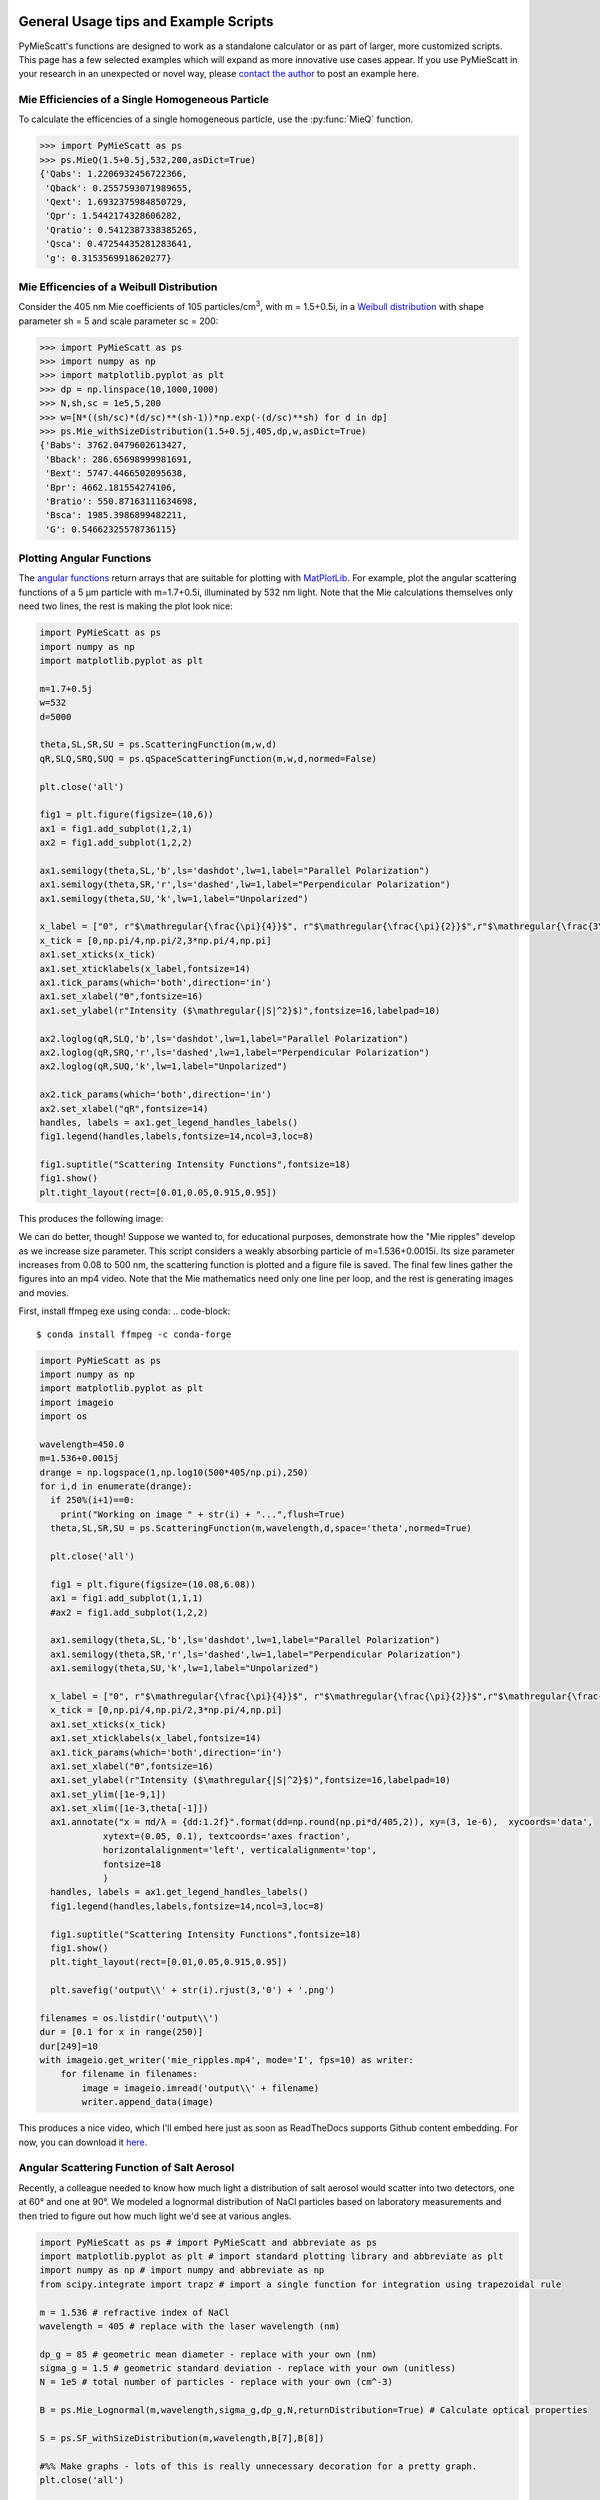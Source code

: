 .. highlight:: python

General Usage tips and Example Scripts
======================================

PyMieScatt's functions are designed to work as a standalone calculator or as part of larger, more customized scripts. This page has a few selected examples which will expand as more innovative use cases appear. If you use PyMieScatt in your research in an unexpected or novel way, please `contact the author <mailto:bsumlin@wustl.edu>`_ to post an example here.

Mie Efficiencies of a Single Homogeneous Particle
-------------------------------------------------

To calculate the efficencies of a single homogeneous particle, use the :py:func:`MieQ` function.

.. code-block:: pycon
   
   >>> import PyMieScatt as ps
   >>> ps.MieQ(1.5+0.5j,532,200,asDict=True)
   {'Qabs': 1.2206932456722366,
    'Qback': 0.2557593071989655,
    'Qext': 1.6932375984850729,
    'Qpr': 1.5442174328606282,
    'Qratio': 0.5412387338385265,
    'Qsca': 0.47254435281283641,
    'g': 0.3153569918620277}


Mie Efficencies of a Weibull Distribution
-----------------------------------------

Consider the 405 nm Mie coefficients of 105 particles/cm\ :sup:`3`, with m = 1.5+0.5i, in a `Weibull distribution <https://en.wikipedia.org/wiki/Weibull_distribution>`_ with shape parameter sh = 5 and scale parameter sc = 200:

.. code-block:: pycon
   
   >>> import PyMieScatt as ps
   >>> import numpy as np
   >>> import matplotlib.pyplot as plt
   >>> dp = np.linspace(10,1000,1000)
   >>> N,sh,sc = 1e5,5,200
   >>> w=[N*((sh/sc)*(d/sc)**(sh-1))*np.exp(-(d/sc)**sh) for d in dp]
   >>> ps.Mie_withSizeDistribution(1.5+0.5j,405,dp,w,asDict=True)
   {'Babs': 3762.0479602613427,
    'Bback': 286.65698999981691,
    'Bext': 5747.4466502095638,
    'Bpr': 4662.181554274106,
    'Bratio': 550.87163111634698,
    'Bsca': 1985.3986899482211,
    'G': 0.54662325578736115}


Plotting Angular Functions
--------------------------

The `angular functions <http://pymiescatt.readthedocs.io/en/latest/forward.html#angular-functions>`_ return arrays that are suitable for plotting with `MatPlotLib <https://matplotlib.org/>`_. For example, plot the angular scattering functions of a 5 μm particle with m=1.7+0.5i, illuminated by 532 nm light. Note that the Mie calculations themselves only need two lines, the rest is making the plot look nice:

.. code-block:: python
   
   import PyMieScatt as ps
   import numpy as np
   import matplotlib.pyplot as plt
   
   m=1.7+0.5j
   w=532
   d=5000
   
   theta,SL,SR,SU = ps.ScatteringFunction(m,w,d)
   qR,SLQ,SRQ,SUQ = ps.qSpaceScatteringFunction(m,w,d,normed=False)
   
   plt.close('all')
   
   fig1 = plt.figure(figsize=(10,6))
   ax1 = fig1.add_subplot(1,2,1)
   ax2 = fig1.add_subplot(1,2,2)
   
   ax1.semilogy(theta,SL,'b',ls='dashdot',lw=1,label="Parallel Polarization")
   ax1.semilogy(theta,SR,'r',ls='dashed',lw=1,label="Perpendicular Polarization")
   ax1.semilogy(theta,SU,'k',lw=1,label="Unpolarized")
   
   x_label = ["0", r"$\mathregular{\frac{\pi}{4}}$", r"$\mathregular{\frac{\pi}{2}}$",r"$\mathregular{\frac{3\pi}{4}}$",r"$\mathregular{\pi}$"]
   x_tick = [0,np.pi/4,np.pi/2,3*np.pi/4,np.pi]
   ax1.set_xticks(x_tick)
   ax1.set_xticklabels(x_label,fontsize=14)
   ax1.tick_params(which='both',direction='in')
   ax1.set_xlabel("ϴ",fontsize=16)
   ax1.set_ylabel(r"Intensity ($\mathregular{|S|^2}$)",fontsize=16,labelpad=10)
   
   ax2.loglog(qR,SLQ,'b',ls='dashdot',lw=1,label="Parallel Polarization")
   ax2.loglog(qR,SRQ,'r',ls='dashed',lw=1,label="Perpendicular Polarization")
   ax2.loglog(qR,SUQ,'k',lw=1,label="Unpolarized")
   
   ax2.tick_params(which='both',direction='in')
   ax2.set_xlabel("qR",fontsize=14)
   handles, labels = ax1.get_legend_handles_labels()
   fig1.legend(handles,labels,fontsize=14,ncol=3,loc=8)
   
   fig1.suptitle("Scattering Intensity Functions",fontsize=18)
   fig1.show()
   plt.tight_layout(rect=[0.01,0.05,0.915,0.95])


This produces the following image:

.. image:: images/sif.png

We can do better, though! Suppose we wanted to, for educational purposes, demonstrate how the "Mie ripples" develop as we increase size parameter. This script considers a weakly absorbing particle of m=1.536+0.0015i. Its size parameter increases from 0.08 to 500 nm, the scattering function is plotted and a figure file is saved. The final few lines gather the figures into an mp4 video. Note that the Mie mathematics need only one line per loop, and the rest is generating images and movies.

First, install ffmpeg exe using conda:
.. code-block::

   $ conda install ffmpeg -c conda-forge
   

.. code-block:: python

   import PyMieScatt as ps
   import numpy as np
   import matplotlib.pyplot as plt
   import imageio
   import os
   
   wavelength=450.0
   m=1.536+0.0015j
   drange = np.logspace(1,np.log10(500*405/np.pi),250)
   for i,d in enumerate(drange):
     if 250%(i+1)==0:
       print("Working on image " + str(i) + "...",flush=True)
     theta,SL,SR,SU = ps.ScatteringFunction(m,wavelength,d,space='theta',normed=True)
       
     plt.close('all')
     
     fig1 = plt.figure(figsize=(10.08,6.08))
     ax1 = fig1.add_subplot(1,1,1)
     #ax2 = fig1.add_subplot(1,2,2)
     
     ax1.semilogy(theta,SL,'b',ls='dashdot',lw=1,label="Parallel Polarization")
     ax1.semilogy(theta,SR,'r',ls='dashed',lw=1,label="Perpendicular Polarization")
     ax1.semilogy(theta,SU,'k',lw=1,label="Unpolarized")
     
     x_label = ["0", r"$\mathregular{\frac{\pi}{4}}$", r"$\mathregular{\frac{\pi}{2}}$",r"$\mathregular{\frac{3\pi}{4}}$",r"$\mathregular{\pi}$"]
     x_tick = [0,np.pi/4,np.pi/2,3*np.pi/4,np.pi]
     ax1.set_xticks(x_tick)
     ax1.set_xticklabels(x_label,fontsize=14)
     ax1.tick_params(which='both',direction='in')
     ax1.set_xlabel("ϴ",fontsize=16)
     ax1.set_ylabel(r"Intensity ($\mathregular{|S|^2}$)",fontsize=16,labelpad=10)
     ax1.set_ylim([1e-9,1])
     ax1.set_xlim([1e-3,theta[-1]])
     ax1.annotate("x = πd/λ = {dd:1.2f}".format(dd=np.round(np.pi*d/405,2)), xy=(3, 1e-6),  xycoords='data',
               xytext=(0.05, 0.1), textcoords='axes fraction',
               horizontalalignment='left', verticalalignment='top',
               fontsize=18
               )
     handles, labels = ax1.get_legend_handles_labels()
     fig1.legend(handles,labels,fontsize=14,ncol=3,loc=8)
     
     fig1.suptitle("Scattering Intensity Functions",fontsize=18)
     fig1.show()
     plt.tight_layout(rect=[0.01,0.05,0.915,0.95])
   
     plt.savefig('output\\' + str(i).rjust(3,'0') + '.png')
   
   filenames = os.listdir('output\\')
   dur = [0.1 for x in range(250)]
   dur[249]=10
   with imageio.get_writer('mie_ripples.mp4', mode='I', fps=10) as writer:
       for filename in filenames:
           image = imageio.imread('output\\' + filename)
           writer.append_data(image)

		   
This produces a nice video, which I'll embed here just as soon as ReadTheDocs supports Github content embedding. For now, you can download it `here <https://github.com/bsumlin/PyMieScatt/blob/master/docs/images/mie_ripples.mp4?raw=true>`_.


.. raw:: html 

	<video width="320" height="240" controls>
	  <source src="mir_ripples.mp4" type="video/mp4">
	Your browser does not support the video tag.
	</video>


Angular Scattering Function of Salt Aerosol
-------------------------------------------

Recently, a colleague needed to know how much light a distribution of salt aerosol would scatter into two detectors, one at 60° and one at 90°. We modeled a lognormal distribution of NaCl particles based on laboratory measurements and then tried to figure out how much light we'd see at various angles.

.. code-block:: python

   import PyMieScatt as ps # import PyMieScatt and abbreviate as ps
   import matplotlib.pyplot as plt # import standard plotting library and abbreviate as plt
   import numpy as np # import numpy and abbreviate as np
   from scipy.integrate import trapz # import a single function for integration using trapezoidal rule
   
   m = 1.536 # refractive index of NaCl
   wavelength = 405 # replace with the laser wavelength (nm)
   
   dp_g = 85 # geometric mean diameter - replace with your own (nm)
   sigma_g = 1.5 # geometric standard deviation - replace with your own (unitless)
   N = 1e5 # total number of particles - replace with your own (cm^-3)
   
   B = ps.Mie_Lognormal(m,wavelength,sigma_g,dp_g,N,returnDistribution=True) # Calculate optical properties
   
   S = ps.SF_withSizeDistribution(m,wavelength,B[7],B[8])
   
   #%% Make graphs - lots of this is really unnecessary decoration for a pretty graph.
   plt.close('all')
   
   fig1 = plt.figure(figsize=(10.08,6.08))
   ax1 = fig1.add_subplot(1,1,1)
   
   ax1.plot(S[0],S[1],'b',ls='dashdot',lw=1,label="Parallel Polarization")
   ax1.plot(S[0],S[2],'r',ls='dashed',lw=1,label="Perpendicular Polarization")
   ax1.plot(S[0],S[3],'k',lw=1,label="Unpolarized")
   
   x_label = ["0", r"$\mathregular{\frac{\pi}{4}}$", r"$\mathregular{\frac{\pi}{2}}$",r"$\mathregular{\frac{3\pi}{4}}$",r"$\mathregular{\pi}$"]
   x_tick = [0,np.pi/4,np.pi/2,3*np.pi/4,np.pi]
   ax1.set_xticks(x_tick)
   ax1.set_xticklabels(x_label,fontsize=14)
   ax1.tick_params(which='both',direction='in')
   ax1.set_xlabel("Scattering Angle ϴ",fontsize=16)
   ax1.set_ylabel(r"Intensity ($\mathregular{|S|^2}$)",fontsize=16,labelpad=10)
   handles, labels = ax1.get_legend_handles_labels()
   fig1.legend(handles,labels,fontsize=14,ncol=3,loc=8)
   
   fig1.suptitle("Scattering Intensity Functions",fontsize=18)
   fig1.show()
   plt.tight_layout(rect=[0.01,0.05,0.915,0.95])
   
   # Highlight certain angles and compute integral
   sixty = [0.96<x<1.13 for x in S[0]]
   ninety = [1.48<x<1.67 for x in S[0]]
   ax1.fill_between(S[0],0,S[3],where=sixty,color='g',alpha=0.15)
   ax1.fill_between(S[0],0,S[3],where=ninety,color='g',alpha=0.15)
   ax1.set_yscale('log')
   
   int_sixty = trapz(S[3][110:130],S[0][110:130])
   int_ninety = trapz(S[3][169:191],S[0][169:191])
   
   # Annotate plot with integral results
   ax1.annotate("Integrated value = {i:1.3f}".format(i=int_sixty),
               xy=(np.pi/3, S[3][120]), xycoords='data',
               xytext=(np.pi/6, 0.8), textcoords='data',
               arrowprops=dict(arrowstyle="->",
                               connectionstyle="arc3"),
               )
   ax1.annotate("Integrated value = {i:1.3f}".format(i=int_ninety),
               xy=(np.pi/2, S[3][180]), xycoords='data',
               xytext=(2*np.pi/5, 2), textcoords='data',
               arrowprops=dict(arrowstyle="->",
                               connectionstyle="arc3"),
               )


.. image:: images/saltsif.png


Modeling Behavior of a Self-Preserving Distribution
----------------------------------------------------

This code example will (after several hours on a typical PC) produce a ten-second video of the scattering and absorption behavior of a δ-distribution of 300 nm particles, which can be considered the limiting case of a lognormal distribution where the geometric standard deviation σ\ :sub:`g` equals 1. Atmospheric aerosol distributions are typically modeled as lognormal distributions with σ\ :sub:`g` around 1.7, and here we animate from 1 to 2. The animation also includes the solution for the refractive index given some assumed optical measurements (that is, scattering and absorption measurements when m=1.60+0.36j and λ = 405 nm).

There is a commented block on lines 37-39 that can be uncommented to produce a single image with random σ\ :sub:`g` between 1 and 2. The revelent PyMieScatt calculations are on lines 45 and 136. That's it! The rest is preparing inputs and making pretty graphs.

I'm still working on optimizing a few things. For now, it takes about 15 minutes to make each frame on my computer. At 50 frames, that's about 12.5 hours.

.. code-block:: python

   import PyMieScatt as ps
   import matplotlib.pyplot as plt
   import numpy as np
   from time import time
   import matplotlib.colors as colors
   from mpl_toolkits.mplot3d import Axes3D
   from matplotlib import cm
   from scipy.ndimage import zoom
   import imageio
   import os
   
   def truncate_colormap(cmap, minval=0.0, maxval=1.0, n=100):
     new_cmap = colors.LinearSegmentedColormap.from_list('trunc({n},{a:.2f},{b:.2f})'.format(n=cmap.name, a=minval, b=maxval),cmap(np.linspace(minval, maxval, n)))
     return new_cmap
   
   N = 1e6
   w = 405
   maxDiameter = 3500
   numDiams = 1200
   
   ithPart = lambda gammai, dp, dpgi, sigmagi: (gammai/(np.sqrt(2*np.pi)*np.log(sigmagi)*dp))*np.exp(-(np.log(dp)-np.log(dpgi))**2/(2*np.log(sigmagi)**2))
   dp = np.logspace(np.log10(1), np.log10(maxDiameter), numDiams)
   
   sigmaList = np.logspace(np.log10(1.005), np.log10(2), 49)
   
   mu=300
   
   ndp = [N*ithPart(1,dp,mu,s) for s in sigmaList]
   
   deltaD = np.zeros(numDiams)
   deltaD[838]=N
   
   lognormalList = [deltaD] + ndp
   sigmaList = np.insert(sigmaList,0,1)
   
   ## Test region - uncomment for a single graph
   #testCase = np.random.randint(1,49)
   #lognormalList = [lognormalList[testCase]]
   #sigmaList = [sigmaList[testCase]]
   
   BscaSolution = []
   BabsSolution = []
   
   for l in lognormalList:
     _,_s,_a,*rest = ps.Mie_SD(1.6+0.36j,w,dp,l)
     BscaSolution.append(_s)
     BabsSolution.append(_a)
   
   nMin=1.3
   nMax=3
   kMin=0
   kMax=2
   
   points = 40
   interpolationFactor = 2
   
   nRange = np.linspace(nMin,nMax,points)
   kRange = np.linspace(kMin,kMax,points)
   
   plt.close('all')
   
   for i,(sigma,l,ssol,asol) in enumerate(zip(sigmaList,lognormalList,BscaSolution,BabsSolution)):
     start = time()
     BscaList = []
     BabsList = []
     nList = []
     kList = []
     for n in nRange:
       s = []
       a = []
       for k in kRange:
         m = n+k*1.0j
         _,Bsca,Babs,*rest = ps.Mie_SD(m,w,dp,l)
         s.append(Bsca)
         a.append(Babs)
       BscaList.append(s)
       BabsList.append(a)
     n = zoom(nRange,interpolationFactor)
     k = zoom(kRange,interpolationFactor)
     BscaSurf = zoom(np.transpose(np.array(BscaList)),interpolationFactor)
     BabsSurf = zoom(np.transpose(np.array(BabsList)),interpolationFactor)
     nSurf,kSurf=np.meshgrid(n,k)
     
     c1 = truncate_colormap(cm.Reds,0.2,1,n=256)
     c2 = truncate_colormap(cm.Blues,0.2,1,n=256)
     
     xMin,xMax = nMin,nMax
     yMin,yMax = kMin,kMax
   
     plt.close('all')
     fig1 = plt.figure(figsize=(10.08,8))
     
     plt.suptitle("σ={ww:1.3f}".format(ww=sigma),fontsize=24)
     
     ax1 = plt.subplot2grid((3,4),(0,0), projection='3d', rowspan=2, colspan=2)
     ax2 = plt.subplot2grid((3,4),(0,2), projection='3d', rowspan=2, colspan=2)
     ax3 = plt.subplot2grid((3,4),(2,0), colspan=3)
     ax4 = plt.subplot2grid((3,4),(2,3))
     
     ax1.plot_surface(nSurf,kSurf,BscaSurf,rstride=1,cstride=1,cmap=c1,alpha=0.5)
     ax1.contour(nSurf,kSurf,BscaSurf,[ssol],lw=2,colors='r',linestyles='dashdot')
     ax1.contour(nSurf,kSurf,BscaSurf,[ssol],colors='r',linestyles='dashdot',offset=0)
     
     ax2.plot_surface(nSurf,kSurf,BabsSurf,rstride=1,cstride=1,cmap=c2,alpha=0.5,zorder=-1)
     ax2.contour(nSurf,kSurf,BabsSurf,[asol],lw=2,colors='b',linestyles='solid',zorder=3)
     ax2.contour(nSurf,kSurf,BabsSurf,[asol],colors='b',linestyles='solid',offset=0)
     
     boxLabels = ["βsca","βabs"]
   
     yticks = [2,1.5,1,0.5,0]
     xticks = [3,2.5,2,1.5]
   
     for a,t in zip([ax1,ax2],boxLabels):
       lims = a.get_zlim3d()
       a.set_zlim3d(0,lims[1])
       a.text(1.5,0,(a.get_zlim3d()[1])*1.15,t,ha="center",va="center",size=18,zorder=5)
       a.set_ylim(2,0)
       a.set_xlim(3,1.3)
       a.set_xticks(xticks)
       a.set_xticklabels(xticks,rotation=-15,va='center',ha='left')
       a.set_yticks(yticks)
       a.set_yticklabels(yticks,rotation=-15,va='center',ha='left')
       a.set_zticklabels([])
       a.view_init(20,120)
       a.tick_params(axis='both', which='major', labelsize=12,pad=0)
       a.tick_params(axis='y',pad=-2)
       a.set_xlabel("n",fontsize=18,labelpad=2)
       a.set_ylabel("k",fontsize=18,labelpad=3)
   
     ax3.semilogx(dp,l,c='g')
     ax3.set_xlabel('Diameter',fontsize=16)
     ax3.get_yaxis().set_ticks([])
     ax3.tick_params(which='both',direction='in')
     ax3.grid(color='#dddddd')
     
     giv = ps.GraphicalInversion_SD(ssol,asol,w,dp,l,gridPoints=points*1.5,kMin=0.001,kMax=2,annotation=False,axisOption=10,fig=fig1,ax=ax4)
     ax4.set_xlim(1.3,3)
     ax4.yaxis.tick_right()
     ax4.yaxis.set_label_position("right")
     ax4.legend_.remove()
     ax4.set_title("")
     ax4.set_yscale('linear')
     
     plt.tight_layout()
   
     plt.savefig("Distro/{num:02d}_distro.png".format(num=i))
     
     end = time()
     print("Frame {n:1d}/30 done in {t:1.2f} seconds.".format(n=i+1,t=end-start))
   
   filenames = os.listdir('Distro\\')
   with imageio.get_writer('SD.mp4', mode='I', fps=5) as writer:
     for filename in filenames:
       image = imageio.imread('Distro\\' + filename)
       writer.append_data(image)

Once readthedocs allows embedded .mp4s, the animation will be posted here. I should probably just make a youtube account.


Visualization of the Contour Intersection Inversion Method
==========================================================

This example illustrates the algorithm used by the contour intersection method. It will plot the Qabs, Qsca, and Qback surface and show how the measurement contours intersect in n-k space. The inversion algorithm only generates the lower-right plot on line 126 of this script. The rest is entirely illustrative, but uses forward Mie calculations in the loop on line 46. This script requires significant overhead from matplotlib (even more so since the 2.1 update). The actual inversion algorithm runs much faster.

.. code-block::python

   import PyMieScatt as ps
   import matplotlib.pyplot as plt
   import numpy as np
   from time import time
   import matplotlib.colors as colors
   from mpl_toolkits.mplot3d import Axes3D
   from matplotlib import cm
   from scipy.ndimage import zoom
   
   def truncate_colormap(cmap, minval=0.0, maxval=1.0, n=100):
     new_cmap = colors.LinearSegmentedColormap.from_list('trunc({n},{a:.2f},{b:.2f})'.format(n=cmap.name, a=minval, b=maxval),cmap(np.linspace(minval, maxval, n)))
     return new_cmap
   
   d = 300
   w = 375
   m = 1.77+0.63j
   
   nMin=1.33
   nMax=3
   kMin=0.001
   kMax=1
   err = 0.01
   
   Qm = ps.fastMieQ(m,w,d)
   
   points = 200
   interpolationFactor = 2
   
   nRange = np.linspace(nMin,nMax,points)
   kRange = np.linspace(kMin,kMax,points)
   
   plt.close('all')
   
   start = time()
   QscaList = []
   QabsList = []
   QbackList = []
   nList = []
   kList = []
   for n in nRange:
     s = []
     a = []
     b = []
     for k in kRange:
       m = n+k*1.0j
       Qsca,Qabs,Qback = ps.fastMieQ(m,w,d)
       s.append(Qsca)
       a.append(Qabs)
       b.append(Qback)
     QscaList.append(s)
     QabsList.append(a)
     QbackList.append(b)
   n = zoom(nRange,interpolationFactor)
   k = zoom(kRange,interpolationFactor)
   QscaSurf = zoom(np.transpose(np.array(QscaList)),interpolationFactor)
   QabsSurf = zoom(np.transpose(np.array(QabsList)),interpolationFactor)
   QbackSurf = zoom(np.transpose(np.array(QbackList)),interpolationFactor)
   
   nSurf,kSurf=np.meshgrid(n,k)
   
   c1 = truncate_colormap(cm.Reds,0.2,1,n=256)
   c2 = truncate_colormap(cm.Blues,0.2,1,n=256)
   c3 = truncate_colormap(cm.Greens,0.2,1,n=256)
   
   xMin,xMax = nMin,nMax
   yMin,yMax = kMin,kMax
   
   plt.close('all')
   fig1 = plt.figure(figsize=(10.08,8))
   
   ax1 = plt.subplot2grid((2,2),(0,0), projection='3d')
   ax2 = plt.subplot2grid((2,2),(0,1), projection='3d')
   ax3 = plt.subplot2grid((2,2),(1,0), projection='3d')
   ax4 = plt.subplot2grid((2,2),(1,1))
   ax1.set_proj_type('ortho')
   ax2.set_proj_type('ortho')
   ax3.set_proj_type('ortho')
   
   qscaerrs = [Qm[0]-Qm[0]*err,Qm[0]+Qm[0]*err]
   qabserrs = [Qm[1]-Qm[1]*err,Qm[1]+Qm[1]*err]
   qbackerrs = [Qm[2]-Qm[2]*err,Qm[2]+Qm[2]*err]
   
   ax1.plot_surface(nSurf,kSurf,QscaSurf,rstride=1,cstride=1,cmap=c1,alpha=0.5)
   ax1.contour(nSurf,kSurf,QscaSurf,Qm[0],linewidths=2,colors='r',linestyles='dashdot')
   ax1.contour(nSurf,kSurf,QscaSurf,qscaerrs,linewidths=0.5,colors='r',linestyles='dashdot',alpha=0.75)
   ax1.contour(nSurf,kSurf,QscaSurf,Qm[0],linewidths=2,colors='r',linestyles='dashdot',offset=0)
   ax1.contourf(nSurf,kSurf,QscaSurf,qscaerrs,colors='r',offset=0,alpha=0.25)
   
   ax2.plot_surface(nSurf,kSurf,QabsSurf,rstride=1,cstride=1,cmap=c2,alpha=0.5)
   ax2.contour(nSurf,kSurf,QabsSurf,Qm[1],linewidths=2,colors='b',linestyles='solid')
   ax2.contour(nSurf,kSurf,QabsSurf,qabserrs,linewidths=0.5,colors='b',linestyles='solid',alpha=0.75)
   ax2.contour(nSurf,kSurf,QabsSurf,Qm[1],linewidths=2,colors='b',linestyles='solid',offset=0)
   ax2.contourf(nSurf,kSurf,QabsSurf,qabserrs,colors='b',offset=0,alpha=0.25)
   
   ax3.plot_surface(nSurf,kSurf,QbackSurf,rstride=1,cstride=1,cmap=c3,alpha=0.5)
   ax3.contour(nSurf,kSurf,QbackSurf,Qm[2],linewidths=2,colors='g',linestyles='dotted')
   ax3.contour(nSurf,kSurf,QbackSurf,qbackerrs,linewidths=0.5,colors='g',linestyles='dotted',alpha=0.75)
   ax3.contour(nSurf,kSurf,QbackSurf,Qm[2],linewidths=2,colors='g',linestyles='dotted',offset=0)
   ax3.contourf(nSurf,kSurf,QbackSurf,qbackerrs,colors='g',offset=0,alpha=0.25)
   
   boxLabels = ["Qsca","Qabs","Qback"]
   
   yticks = np.arange(kMax,kMin-0.25,-0.25)#[1,0.75,0.5,0.25,0]
   xticks = np.arange(nMax,1.5-0.25,-0.25)#[2,1.75,1.5,1.25]
   xticks = np.append(xticks,1.3)
   
   for a,t in zip([ax1,ax2,ax3],boxLabels):
     lims = a.get_zlim3d()
     a.set_zlim3d(0,lims[1])
     a.set_ylim(kMax,0)
     a.set_yscale('linear')
     a.set_xlim(nMax,1.3)
     a.set_xticks(xticks)
     a.set_xticklabels(xticks,rotation=28,va='bottom',ha='center')
     a.set_yticks(yticks)
     a.set_yticklabels(yticks,rotation=-10,va='center',ha='left')
     a.set_zticklabels([])
     a.view_init(20,120)
     a.tick_params(axis='x', labelsize=12, pad=12)
     a.tick_params(axis='y', labelsize=12, pad=-2)
     a.set_xlabel("n",fontsize=18,labelpad=4)
     a.set_ylabel("k",fontsize=18,labelpad=3)
     a.set_zlabel(t,fontsize=18,labelpad=-10,rotation=90)
   
   Qm = [(q,q*err) for q in Qm]  
   giv = ps.GraphicalInversion(Qm[0],Qm[1],w,d,QbackMeasured=Qm[2],gridPoints=200,nMin=nMin,nMax=nMax,kMin=kMin,kMax=kMax,axisOption=1,fig=fig1,ax=ax4)
   ax4.set_xlim(nMin,nMax)
   ax4.yaxis.tick_right()
   ax4.yaxis.set_label_position("right")
   ax4.set_title("")
   ax4.set_yscale('linear')
   l = [giv[-1]['Qsca'],giv[-1]['Qabs'],giv[-1]['Qback']]
   [x.set_label(tx) for x,tx in zip(l,boxLabels)]
   h = [x.get_label() for x in l]
   ax4.legend(l,h,fontsize=16,loc='upper right')
   
   plt.suptitle("m={n:1.3f}+{k:1.3f}i".format(n=giv[0][0].real,k=giv[0][0].imag),fontsize=24)
   
   plt.tight_layout()
   
   #plt.savefig("{n:1.2f}+{k:1.2f}i.png".format(n=giv[0][0].real,k=giv[0][0].imag))
   
   end = time()
   print("Done in {t:1.2f} seconds.".format(t=end-start))


.. image:: images/surfaces.png
